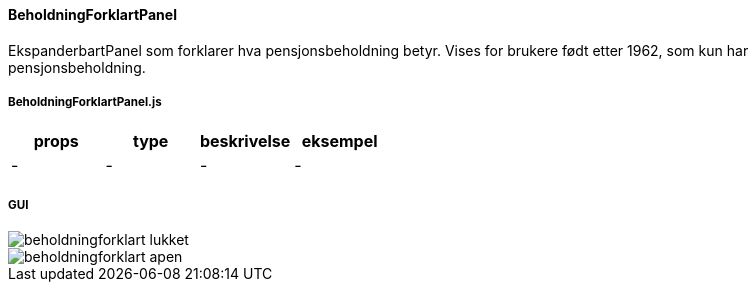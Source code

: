 ==== BeholdningForklartPanel
EkspanderbartPanel som forklarer hva pensjonsbeholdning betyr.  Vises for brukere født etter
1962, som kun har pensjonsbeholdning.

===== BeholdningForklartPanel.js
|===
| props | type | beskrivelse | eksempel

| - | - | - | -
|===

===== GUI
image::beholdningforklart_lukket.png[]
image::beholdningforklart_apen.png[]
